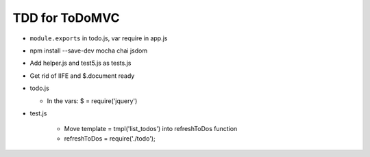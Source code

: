 ===============
TDD for ToDoMVC
===============

- ``module.exports`` in todo.js, var require in app.js

- npm install --save-dev mocha chai jsdom

- Add helper.js and test5.js as tests.js

- Get rid of IIFE and $.document ready

- todo.js

  - In the vars: $ = require('jquery')

- test.js

    - Move  template = tmpl('list_todos') into refreshToDos function

    - refreshToDos = require('./todo');